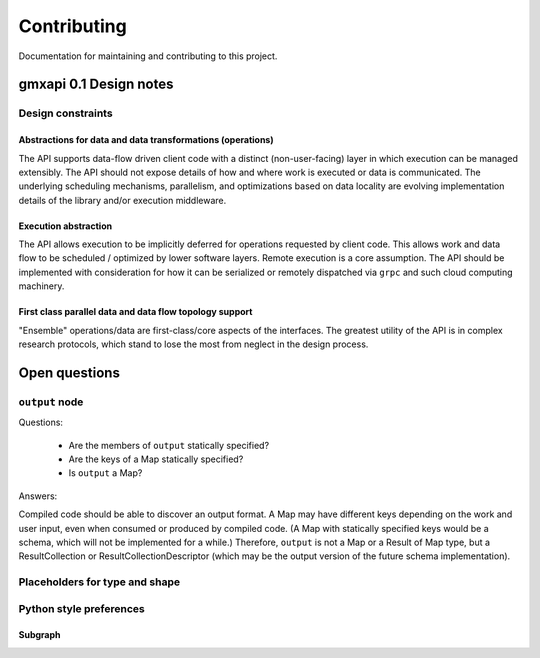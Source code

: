 ============
Contributing
============

Documentation for maintaining and contributing to this project.

gmxapi 0.1 Design notes
=======================

Design constraints
------------------

Abstractions for data and data transformations (operations)
^^^^^^^^^^^^^^^^^^^^^^^^^^^^^^^^^^^^^^^^^^^^^^^^^^^^^^^^^^^

The API supports data-flow driven client code with a distinct (non-user-facing)
layer in which execution can be managed extensibly.
The API should not expose details of how and where work is executed or data is
communicated.
The underlying scheduling mechanisms, parallelism, and optimizations
based on data locality are evolving implementation details of the library and/or
execution middleware.

Execution abstraction
^^^^^^^^^^^^^^^^^^^^^

The API allows execution to be implicitly deferred for operations requested by
client code. This allows work and data flow to be scheduled / optimized by lower
software layers.
Remote execution is a core assumption.
The API should be implemented with consideration for how it can be serialized or
remotely dispatched via ``grpc`` and such cloud computing machinery.

First class parallel data and data flow topology support
^^^^^^^^^^^^^^^^^^^^^^^^^^^^^^^^^^^^^^^^^^^^^^^^^^^^^^^^

"Ensemble" operations/data are first-class/core aspects of the interfaces.
The greatest utility of the API is in complex research protocols, which stand to
lose the most from neglect in the design process.

Open questions
==============

``output`` node
---------------

Questions:

  * Are the members of ``output`` statically specified?
  * Are the keys of a Map statically specified?
  * Is ``output`` a Map?

Answers:

Compiled code should be able to discover an output format. A Map may have different keys depending
on the work and user input, even when consumed or produced by compiled code. (A Map with statically
specified keys would be a schema, which will not be implemented for a while.) Therefore, ``output``
is not a Map or a Result of Map type, but a ResultCollection or ResultCollectionDescriptor
(which may be the output version of the future schema implementation).


Placeholders for type and shape
-------------------------------

Python style preferences
------------------------

Subgraph
^^^^^^^^
